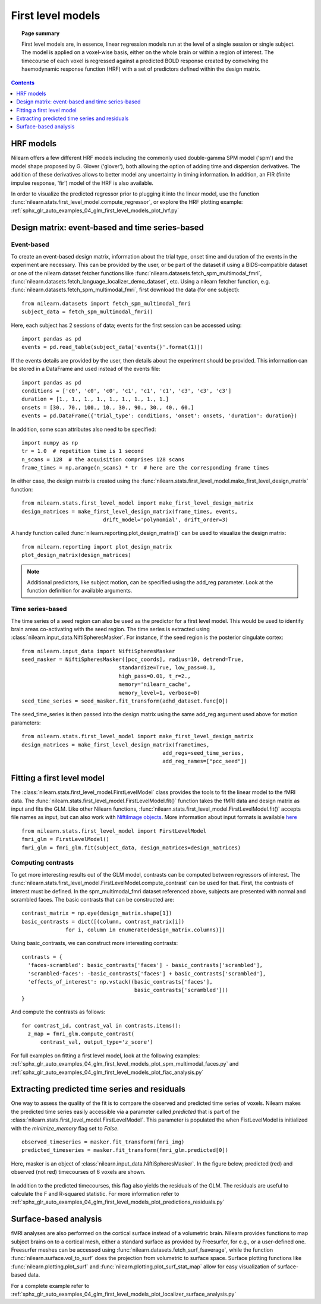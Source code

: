.. _first_level_model:

==================
First level models
==================

.. topic:: **Page summary**

  First level models are, in essence, linear regression models run at the level of a single
  session or single subject. The model is applied on a voxel-wise basis, either on the whole
  brain or within a region of interest. The timecourse of each voxel is regressed against a
  predicted BOLD response created by convolving the haemodynamic response function (HRF) with
  a set of predictors defined within the design matrix.


.. contents:: **Contents**
    :local:
    :depth: 1


HRF models
==========

Nilearn offers a few different HRF models including the commonly used double-gamma SPM model ('spm') and the model shape proposed by G. Glover ('glover'), both allowing the option of adding time and dispersion derivatives. The addition of these derivatives allows to better model any uncertainty in timing information. In addition, an FIR (finite impulse response, 'fir') model of the HRF is also available.

In order to visualize the predicted regressor prior to plugging it into the linear model, use the function :func:`nilearn.stats.first_level_model.compute_regressor`, or explore the HRF plotting example: :ref:`sphx_glr_auto_examples_04_glm_first_level_models_plot_hrf.py`


Design matrix: event-based and time series-based
================================================

Event-based
-----------

To create an event-based design matrix, information about the trial type, onset time and duration of the events in the experiment are necessary. This can be provided by the user, or be part of the dataset if using a BIDS-compatible dataset or one of the nilearn dataset fetcher functions like :func:`nilearn.datasets.fetch_spm_multimodal_fmri`, :func:`nilearn.datasets.fetch_language_localizer_demo_dataset`, etc. Using a nilearn fetcher function, e.g. :func:`nilearn.datasets.fetch_spm_multimodal_fmri`, first download the data (for one subject)::

  from nilearn.datasets import fetch_spm_multimodal_fmri
  subject_data = fetch_spm_multimodal_fmri()

Here, each subject has 2 sessions of data; events for the first session can be accessed using::

  import pandas as pd
  events = pd.read_table(subject_data['events{}'.format(1)])

If the events details are provided by the user, then details about the experiment should be provided. This information can be stored in a DataFrame and used instead of the events file::

  import pandas as pd
  conditions = ['c0', 'c0', 'c0', 'c1', 'c1', 'c1', 'c3', 'c3', 'c3']
  duration = [1., 1., 1., 1., 1., 1., 1., 1., 1.]
  onsets = [30., 70., 100., 10., 30., 90., 30., 40., 60.]
  events = pd.DataFrame({'trial_type': conditions, 'onset': onsets, 'duration': duration})

In addition, some scan attributes also need to be specified::

    import numpy as np
    tr = 1.0  # repetition time is 1 second
    n_scans = 128  # the acquisition comprises 128 scans
    frame_times = np.arange(n_scans) * tr  # here are the corresponding frame times

In either case, the design matrix is created using the :func:`nilearn.stats.first_level_model.make_first_level_design_matrix` function::

  from nilearn.stats.first_level_model import make_first_level_design_matrix
  design_matrices = make_first_level_design_matrix(frame_times, events,
                            drift_model='polynomial', drift_order=3)

A handy function called :func:`nilearn.reporting.plot_design_matrix()` can be used to visualize the design matrix::

  from nilearn.reporting import plot_design_matrix
  plot_design_matrix(design_matrices)

.. image:: ../auto_examples/04_glm_first_level_models/images/sphx_glr_plot_design_matrix_001.png
   :target: ../auto_examples/04_glm_first_level_models/plot_design_matrix.html#sphx-glr-auto-examples-04-glm-first-level-models-plot-design-matrix-py

.. note:: Additional predictors, like subject motion, can be specified using the add_reg parameter. Look at the function definition for available arguments.


Time series-based
-----------------

The time series of a seed region can also be used as the predictor for a first level model. This would be used to identify brain areas co-activating with the seed region. The time series is extracted using :class:`nilearn.input_data.NiftiSpheresMasker`. For instance, if the seed region is the posterior cingulate cortex::

  from nilearn.input_data import NiftiSpheresMasker
  seed_masker = NiftiSpheresMasker([pcc_coords], radius=10, detrend=True,
                                 standardize=True, low_pass=0.1,
                                 high_pass=0.01, t_r=2.,
                                 memory='nilearn_cache',
                                 memory_level=1, verbose=0)
  seed_time_series = seed_masker.fit_transform(adhd_dataset.func[0])

The seed_time_series is then passed into the design matrix using the same add_reg argument used above for motion parameters::

  from nilearn.stats.first_level_model import make_first_level_design_matrix
  design_matrices = make_first_level_design_matrix(frametimes,
                                               add_regs=seed_time_series,
                                               add_reg_names=["pcc_seed"])



Fitting a first level model
===========================

The :class:`nilearn.stats.first_level_model.FirstLevelModel` class provides the tools to fit the linear model to the fMRI data. The :func:`nilearn.stats.first_level_model.FirstLevelModel.fit()` function takes the fMRI data and design matrix as input and fits the GLM. Like other Nilearn functions, :func:`nilearn.stats.first_level_model.FirstLevelModel.fit()` accepts file names as input, but can also work with `NiftiImage objects <https://nipy.org/nibabel/nibabel_images.html>`_. More information about input formats is available `here <http://nilearn.github.io/manipulating_images/input_output.html#inputing-data-file-names-or-image-objects>`_ ::

  from nilearn.stats.first_level_model import FirstLevelModel
  fmri_glm = FirstLevelModel()
  fmri_glm = fmri_glm.fit(subject_data, design_matrices=design_matrices)


Computing contrasts
-------------------

To get more interesting results out of the GLM model, contrasts can be computed between regressors of interest. The :func:`nilearn.stats.first_level_model.FirstLevelModel.compute_contrast` can be used for that. First, the contrasts of interest must be defined. In the spm_multimodal_fmri dataset referenced above, subjects are presented with normal and scrambled faces. The basic contrasts that can be constructed are::

  contrast_matrix = np.eye(design_matrix.shape[1])
  basic_contrasts = dict([(column, contrast_matrix[i])
                for i, column in enumerate(design_matrix.columns)])

Using basic_contrasts, we can construct more interesting contrasts::

  contrasts = {
    'faces-scrambled': basic_contrasts['faces'] - basic_contrasts['scrambled'],
    'scrambled-faces': -basic_contrasts['faces'] + basic_contrasts['scrambled'],
    'effects_of_interest': np.vstack((basic_contrasts['faces'],
                                      basic_contrasts['scrambled']))
  }

And compute the contrasts as follows::

  for contrast_id, contrast_val in contrasts.items():
    z_map = fmri_glm.compute_contrast(
        contrast_val, output_type='z_score')

.. image:: ../auto_examples/04_glm_first_level_models/images/sphx_glr_plot_spm_multimodal_faces_001.png
     :target: ../auto_examples/04_glm_first_level_models/plot_spm_multimodal_faces.html
     :scale: 60

.. image:: ../auto_examples/04_glm_first_level_models/images/sphx_glr_plot_spm_multimodal_faces_002.png
    :target: ../auto_examples/04_glm_first_level_models/plot_spm_multimodal_faces.html
    :scale: 60

.. image:: ../auto_examples/04_glm_first_level_models/images/sphx_glr_plot_spm_multimodal_faces_003.png
     :target: ../auto_examples/04_glm_first_level_models/plot_spm_multimodal_faces.html
     :scale: 60


For full examples on fitting a first level model, look at the following examples: :ref:`sphx_glr_auto_examples_04_glm_first_level_models_plot_spm_multimodal_faces.py` and :ref:`sphx_glr_auto_examples_04_glm_first_level_models_plot_fiac_analysis.py`



Extracting predicted time series and residuals
==============================================

One way to assess the quality of the fit is to compare the observed and predicted time series of voxels. Nilearn makes the predicted time series easily accessible via a parameter called `predicted` that is part of the :class:`nilearn.stats.first_level_model.FirstLevelModel`. This parameter is populated the when FistLevelModel is initialized with the `minimize_memory` flag set to `False`. ::

  observed_timeseries = masker.fit_transform(fmri_img)
  predicted_timeseries = masker.fit_transform(fmri_glm.predicted[0])

Here, masker is an object of :class:`nilearn.input_data.NiftiSpheresMasker`. In the figure below, predicted (red) and observed (not red) timecourses of 6 voxels are shown.

  .. image:: ../auto_examples/04_glm_first_level_models/images/sphx_glr_plot_predictions_residuals_002.png
     :target: ../auto_examples/04_glm_first_level_models/plot_predictions_residuals.html

In addition to the predicted timecourses, this flag also yields the residuals of the GLM. The residuals are useful to calculate the F and R-squared statistic. For more information refer to :ref:`sphx_glr_auto_examples_04_glm_first_level_models_plot_predictions_residuals.py`



Surface-based analysis
======================

fMRI analyses are also performed on the cortical surface instead of a volumetric brain. Nilearn provides functions to map subject brains on to a cortical mesh, either a standard surface as provided by Freesurfer, for e.g., or a user-defined one. Freesurfer meshes can be accessed using :func:`nilearn.datasets.fetch_surf_fsaverage`, while the function :func:`nilearn.surface.vol_to_surf` does the projection from volumetric to surface space. Surface plotting functions like :func:`nilearn.plotting.plot_surf` and :func:`nilearn.plotting.plot_surf_stat_map` allow for easy visualization of surface-based data.

For a complete example refer to :ref:`sphx_glr_auto_examples_04_glm_first_level_models_plot_localizer_surface_analysis.py`
